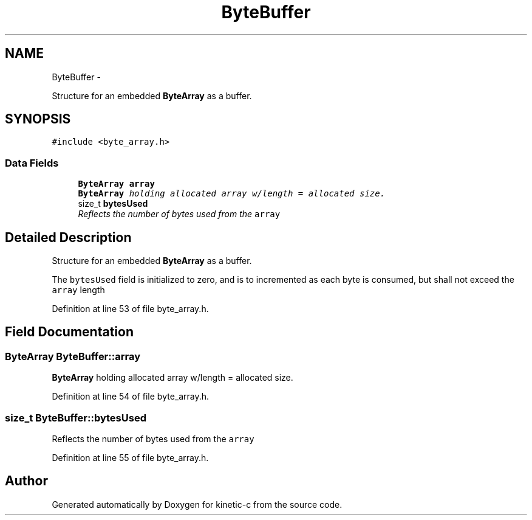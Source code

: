 .TH "ByteBuffer" 3 "Fri Mar 13 2015" "Version v0.12.0" "kinetic-c" \" -*- nroff -*-
.ad l
.nh
.SH NAME
ByteBuffer \- 
.PP
Structure for an embedded \fBByteArray\fP as a buffer\&.  

.SH SYNOPSIS
.br
.PP
.PP
\fC#include <byte_array\&.h>\fP
.SS "Data Fields"

.in +1c
.ti -1c
.RI "\fBByteArray\fP \fBarray\fP"
.br
.RI "\fI\fBByteArray\fP holding allocated array w/length = allocated size\&. \fP"
.ti -1c
.RI "size_t \fBbytesUsed\fP"
.br
.RI "\fIReflects the number of bytes used from the \fCarray\fP \fP"
.in -1c
.SH "Detailed Description"
.PP 
Structure for an embedded \fBByteArray\fP as a buffer\&. 

The \fCbytesUsed\fP field is initialized to zero, and is to incremented as each byte is consumed, but shall not exceed the \fCarray\fP length 
.PP
Definition at line 53 of file byte_array\&.h\&.
.SH "Field Documentation"
.PP 
.SS "\fBByteArray\fP ByteBuffer::array"

.PP
\fBByteArray\fP holding allocated array w/length = allocated size\&. 
.PP
Definition at line 54 of file byte_array\&.h\&.
.SS "size_t ByteBuffer::bytesUsed"

.PP
Reflects the number of bytes used from the \fCarray\fP 
.PP
Definition at line 55 of file byte_array\&.h\&.

.SH "Author"
.PP 
Generated automatically by Doxygen for kinetic-c from the source code\&.
